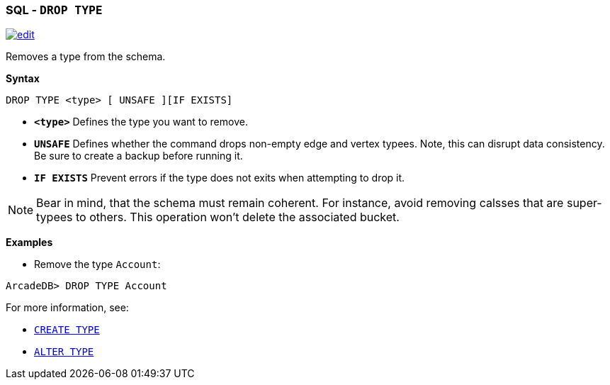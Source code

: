 [[SQL-Drop-Type]]
[discrete]

=== SQL - `DROP TYPE`

image:../images/edit.png[link="https://github.com/ArcadeData/arcadedb-docs/blob/main/src/main/asciidoc/sql/SQL-Drop-Type.adoc" float=right]

Removes a type from the schema.

*Syntax*

[source,sql]
----
DROP TYPE <type> [ UNSAFE ][IF EXISTS]

----

* *`&lt;type&gt;`* Defines the type you want to remove.
* *`UNSAFE`* Defines whether the command drops non-empty edge and vertex typees. Note, this can disrupt data consistency. Be sure to create a backup before running it.
* *`IF EXISTS`* Prevent errors if the type does not exits when attempting to drop it.

NOTE: Bear in mind, that the schema must remain coherent. For instance, avoid removing calsses that are super-typees to others. This operation won't delete the associated bucket.

*Examples*

* Remove the type `Account`:

----
ArcadeDB> DROP TYPE Account
----

For more information, see:

* <<SQL-Create-Type,`CREATE TYPE`>>
* <<SQL-Alter-Type,`ALTER TYPE`>>
